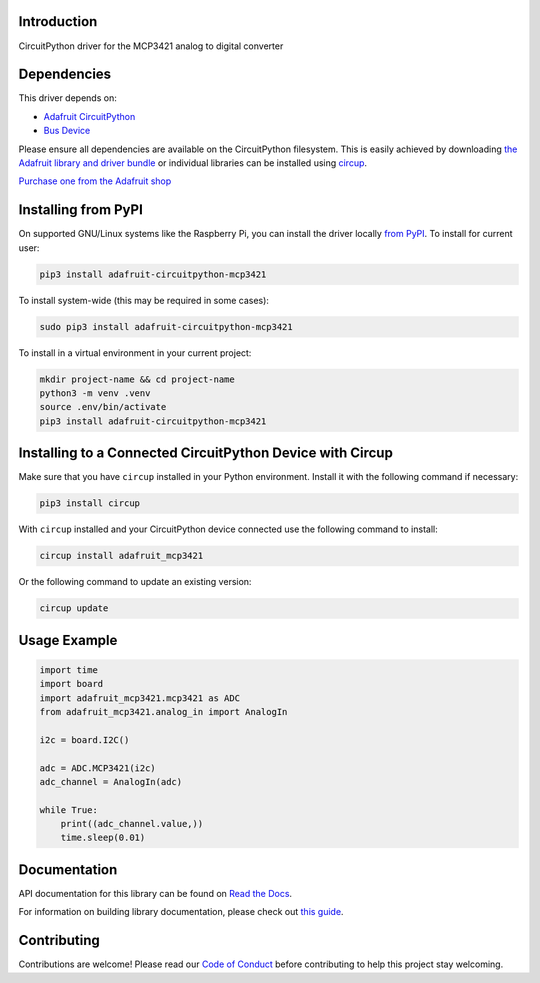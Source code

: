Introduction
============


.. image:: https://readthedocs.org/projects/adafruit-circuitpython-mcp3421/badge/?version=latest
    :target: https://docs.circuitpython.org/projects/mcp3421/en/latest/
    :alt: Documentation Status


.. image:: https://raw.githubusercontent.com/adafruit/Adafruit_CircuitPython_Bundle/main/badges/adafruit_discord.svg
    :target: https://adafru.it/discord
    :alt: Discord


.. image:: https://github.com/adafruit/Adafruit_CircuitPython_MCP3421/workflows/Build%20CI/badge.svg
    :target: https://github.com/adafruit/Adafruit_CircuitPython_MCP3421/actions
    :alt: Build Status


.. image:: https://img.shields.io/badge/code%20style-black-000000.svg
    :target: https://github.com/psf/black
    :alt: Code Style: Black

CircuitPython driver for the MCP3421 analog to digital converter


Dependencies
=============
This driver depends on:

* `Adafruit CircuitPython <https://github.com/adafruit/circuitpython>`_
* `Bus Device <https://github.com/adafruit/Adafruit_CircuitPython_BusDevice>`_

Please ensure all dependencies are available on the CircuitPython filesystem.
This is easily achieved by downloading
`the Adafruit library and driver bundle <https://circuitpython.org/libraries>`_
or individual libraries can be installed using
`circup <https://github.com/adafruit/circup>`_.

`Purchase one from the Adafruit shop <http://www.adafruit.com/products/5870>`_

Installing from PyPI
=====================

On supported GNU/Linux systems like the Raspberry Pi, you can install the driver locally `from
PyPI <https://pypi.org/project/adafruit-circuitpython-mcp3421/>`_.
To install for current user:

.. code-block:: shell

    pip3 install adafruit-circuitpython-mcp3421

To install system-wide (this may be required in some cases):

.. code-block:: shell

    sudo pip3 install adafruit-circuitpython-mcp3421

To install in a virtual environment in your current project:

.. code-block:: shell

    mkdir project-name && cd project-name
    python3 -m venv .venv
    source .env/bin/activate
    pip3 install adafruit-circuitpython-mcp3421

Installing to a Connected CircuitPython Device with Circup
==========================================================

Make sure that you have ``circup`` installed in your Python environment.
Install it with the following command if necessary:

.. code-block:: shell

    pip3 install circup

With ``circup`` installed and your CircuitPython device connected use the
following command to install:

.. code-block:: shell

    circup install adafruit_mcp3421

Or the following command to update an existing version:

.. code-block:: shell

    circup update

Usage Example
=============

.. code-block:: python3

    import time
    import board
    import adafruit_mcp3421.mcp3421 as ADC
    from adafruit_mcp3421.analog_in import AnalogIn

    i2c = board.I2C()

    adc = ADC.MCP3421(i2c)
    adc_channel = AnalogIn(adc)

    while True:
        print((adc_channel.value,))
        time.sleep(0.01)

Documentation
=============
API documentation for this library can be found on `Read the Docs <https://docs.circuitpython.org/projects/mcp3421/en/latest/>`_.

For information on building library documentation, please check out
`this guide <https://learn.adafruit.com/creating-and-sharing-a-circuitpython-library/sharing-our-docs-on-readthedocs#sphinx-5-1>`_.

Contributing
============

Contributions are welcome! Please read our `Code of Conduct
<https://github.com/adafruit/Adafruit_CircuitPython_MCP3421/blob/HEAD/CODE_OF_CONDUCT.md>`_
before contributing to help this project stay welcoming.
